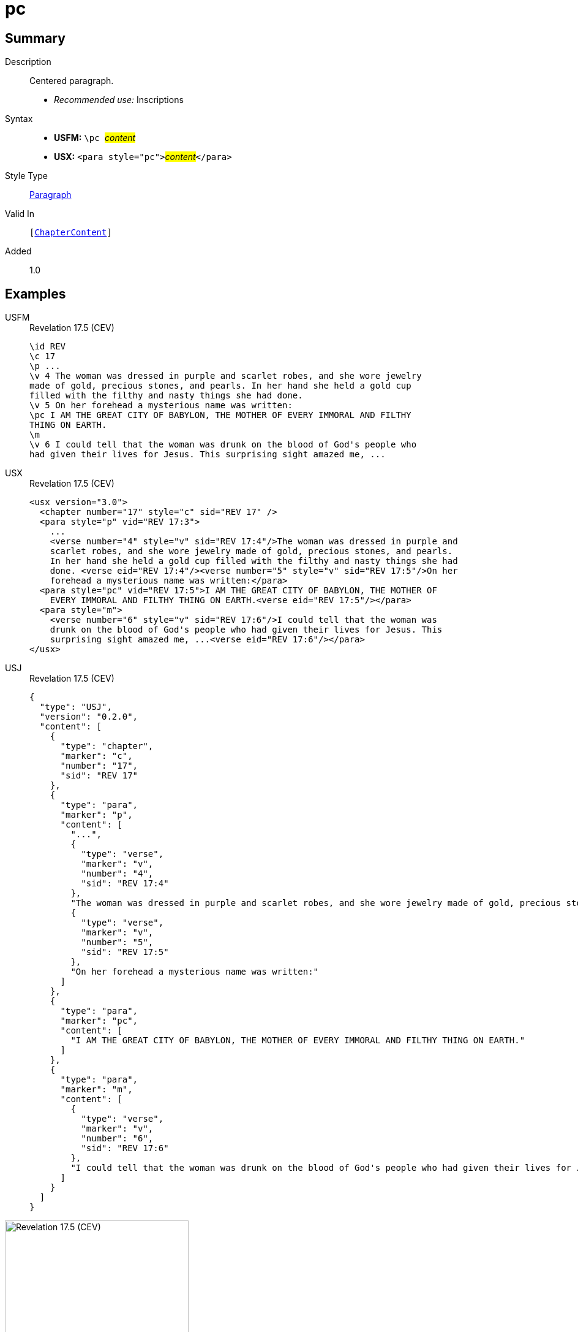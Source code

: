 = pc
:description: Centered paragraph
:url-repo: https://github.com/usfm-bible/tcdocs/blob/main/markers/para/pc.adoc
:noindex:
ifndef::localdir[]
:source-highlighter: rouge
:localdir: ../
endif::[]
:imagesdir: {localdir}/images

// tag::public[]

== Summary

Description:: Centered paragraph.
* _Recommended use:_ Inscriptions
Syntax::
* *USFM:* ``++\pc ++``#__content__#
* *USX:* ``++<para style="pc">++``#__content__#``++</para>++``
Style Type:: xref:para:index.adoc[Paragraph]
Valid In:: `[xref:doc:index.adoc#doc-book-chapter-content[ChapterContent]]`
// tag::spec[]
Added:: 1.0
// end::spec[]

== Examples

[tabs]
======
USFM::
+
.Revelation 17.5 (CEV)
[source#src-usfm-para-pc_1,usfm,highlight=3]
----
\id REV
\c 17
\p ...
\v 4 The woman was dressed in purple and scarlet robes, and she wore jewelry 
made of gold, precious stones, and pearls. In her hand she held a gold cup 
filled with the filthy and nasty things she had done.
\v 5 On her forehead a mysterious name was written:
\pc I AM THE GREAT CITY OF BABYLON, THE MOTHER OF EVERY IMMORAL AND FILTHY 
THING ON EARTH.
\m
\v 6 I could tell that the woman was drunk on the blood of God's people who 
had given their lives for Jesus. This surprising sight amazed me, ...
----
USX::
+
.Revelation 17.5 (CEV)
[source#src-usx-para-pc_1,xml,highlight=7]
----
<usx version="3.0">
  <chapter number="17" style="c" sid="REV 17" />
  <para style="p" vid="REV 17:3">
    ...
    <verse number="4" style="v" sid="REV 17:4"/>The woman was dressed in purple and
    scarlet robes, and she wore jewelry made of gold, precious stones, and pearls.
    In her hand she held a gold cup filled with the filthy and nasty things she had
    done. <verse eid="REV 17:4"/><verse number="5" style="v" sid="REV 17:5"/>On her
    forehead a mysterious name was written:</para>
  <para style="pc" vid="REV 17:5">I AM THE GREAT CITY OF BABYLON, THE MOTHER OF
    EVERY IMMORAL AND FILTHY THING ON EARTH.<verse eid="REV 17:5"/></para>
  <para style="m">
    <verse number="6" style="v" sid="REV 17:6"/>I could tell that the woman was
    drunk on the blood of God's people who had given their lives for Jesus. This
    surprising sight amazed me, ...<verse eid="REV 17:6"/></para>
</usx>
----
USJ::
+
.Revelation 17.5 (CEV)
[source#src-usj-para-pc_1,json,highlight=]
----
{
  "type": "USJ",
  "version": "0.2.0",
  "content": [
    {
      "type": "chapter",
      "marker": "c",
      "number": "17",
      "sid": "REV 17"
    },
    {
      "type": "para",
      "marker": "p",
      "content": [
        "...",
        {
          "type": "verse",
          "marker": "v",
          "number": "4",
          "sid": "REV 17:4"
        },
        "The woman was dressed in purple and scarlet robes, and she wore jewelry made of gold, precious stones, and pearls. In her hand she held a gold cup filled with the filthy and nasty things she had done.",
        {
          "type": "verse",
          "marker": "v",
          "number": "5",
          "sid": "REV 17:5"
        },
        "On her forehead a mysterious name was written:"
      ]
    },
    {
      "type": "para",
      "marker": "pc",
      "content": [
        "I AM THE GREAT CITY OF BABYLON, THE MOTHER OF EVERY IMMORAL AND FILTHY THING ON EARTH."
      ]
    },
    {
      "type": "para",
      "marker": "m",
      "content": [
        {
          "type": "verse",
          "marker": "v",
          "number": "6",
          "sid": "REV 17:6"
        },
        "I could tell that the woman was drunk on the blood of God's people who had given their lives for Jesus. This surprising sight amazed me, ..."
      ]
    }
  ]
}
----
======

image::para/pc_1.jpg[Revelation 17.5 (CEV),300]

== Properties

TextType:: VerseText
TextProperties:: paragraph, publishable, vernacular

== Publication Issues

// end::public[]

== Discussion

